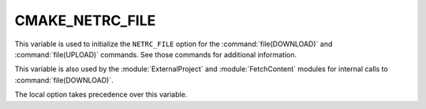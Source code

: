CMAKE_NETRC_FILE
----------------

.. versionadded:: 3.11

This variable is used to initialize the ``NETRC_FILE`` option for the
:command:`file(DOWNLOAD)` and :command:`file(UPLOAD)` commands.
See those commands for additional information.

This variable is also used by the :module:`ExternalProject` and
:module:`FetchContent` modules for internal calls to :command:`file(DOWNLOAD)`.

The local option takes precedence over this variable.
